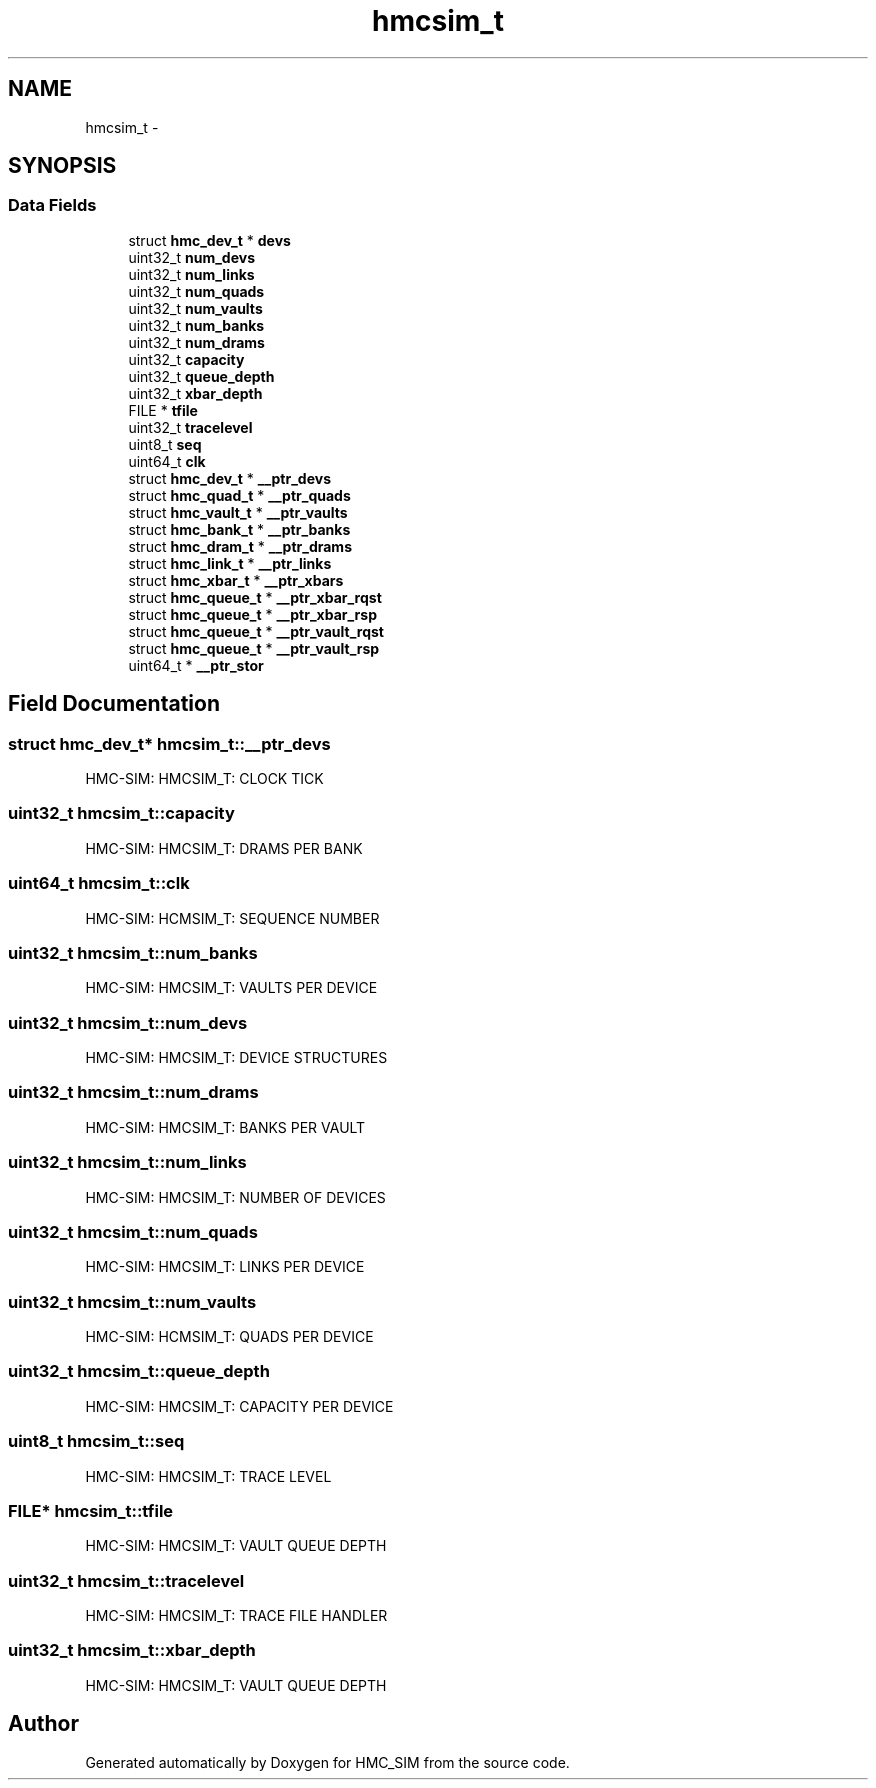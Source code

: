 .TH "hmcsim_t" 3 "Sat Aug 31 2013" "Version 1.0" "HMC_SIM" \" -*- nroff -*-
.ad l
.nh
.SH NAME
hmcsim_t \- 
.SH SYNOPSIS
.br
.PP
.SS "Data Fields"

.in +1c
.ti -1c
.RI "struct \fBhmc_dev_t\fP * \fBdevs\fP"
.br
.ti -1c
.RI "uint32_t \fBnum_devs\fP"
.br
.ti -1c
.RI "uint32_t \fBnum_links\fP"
.br
.ti -1c
.RI "uint32_t \fBnum_quads\fP"
.br
.ti -1c
.RI "uint32_t \fBnum_vaults\fP"
.br
.ti -1c
.RI "uint32_t \fBnum_banks\fP"
.br
.ti -1c
.RI "uint32_t \fBnum_drams\fP"
.br
.ti -1c
.RI "uint32_t \fBcapacity\fP"
.br
.ti -1c
.RI "uint32_t \fBqueue_depth\fP"
.br
.ti -1c
.RI "uint32_t \fBxbar_depth\fP"
.br
.ti -1c
.RI "FILE * \fBtfile\fP"
.br
.ti -1c
.RI "uint32_t \fBtracelevel\fP"
.br
.ti -1c
.RI "uint8_t \fBseq\fP"
.br
.ti -1c
.RI "uint64_t \fBclk\fP"
.br
.ti -1c
.RI "struct \fBhmc_dev_t\fP * \fB__ptr_devs\fP"
.br
.ti -1c
.RI "struct \fBhmc_quad_t\fP * \fB__ptr_quads\fP"
.br
.ti -1c
.RI "struct \fBhmc_vault_t\fP * \fB__ptr_vaults\fP"
.br
.ti -1c
.RI "struct \fBhmc_bank_t\fP * \fB__ptr_banks\fP"
.br
.ti -1c
.RI "struct \fBhmc_dram_t\fP * \fB__ptr_drams\fP"
.br
.ti -1c
.RI "struct \fBhmc_link_t\fP * \fB__ptr_links\fP"
.br
.ti -1c
.RI "struct \fBhmc_xbar_t\fP * \fB__ptr_xbars\fP"
.br
.ti -1c
.RI "struct \fBhmc_queue_t\fP * \fB__ptr_xbar_rqst\fP"
.br
.ti -1c
.RI "struct \fBhmc_queue_t\fP * \fB__ptr_xbar_rsp\fP"
.br
.ti -1c
.RI "struct \fBhmc_queue_t\fP * \fB__ptr_vault_rqst\fP"
.br
.ti -1c
.RI "struct \fBhmc_queue_t\fP * \fB__ptr_vault_rsp\fP"
.br
.ti -1c
.RI "uint64_t * \fB__ptr_stor\fP"
.br
.in -1c
.SH "Field Documentation"
.PP 
.SS "struct \fBhmc_dev_t\fP* hmcsim_t::__ptr_devs"
HMC-SIM: HMCSIM_T: CLOCK TICK 
.SS "uint32_t hmcsim_t::capacity"
HMC-SIM: HMCSIM_T: DRAMS PER BANK 
.SS "uint64_t hmcsim_t::clk"
HMC-SIM: HCMSIM_T: SEQUENCE NUMBER 
.SS "uint32_t hmcsim_t::num_banks"
HMC-SIM: HMCSIM_T: VAULTS PER DEVICE 
.SS "uint32_t hmcsim_t::num_devs"
HMC-SIM: HMCSIM_T: DEVICE STRUCTURES 
.SS "uint32_t hmcsim_t::num_drams"
HMC-SIM: HMCSIM_T: BANKS PER VAULT 
.SS "uint32_t hmcsim_t::num_links"
HMC-SIM: HMCSIM_T: NUMBER OF DEVICES 
.SS "uint32_t hmcsim_t::num_quads"
HMC-SIM: HMCSIM_T: LINKS PER DEVICE 
.SS "uint32_t hmcsim_t::num_vaults"
HMC-SIM: HCMSIM_T: QUADS PER DEVICE 
.SS "uint32_t hmcsim_t::queue_depth"
HMC-SIM: HMCSIM_T: CAPACITY PER DEVICE 
.SS "uint8_t hmcsim_t::seq"
HMC-SIM: HMCSIM_T: TRACE LEVEL 
.SS "FILE* hmcsim_t::tfile"
HMC-SIM: HMCSIM_T: VAULT QUEUE DEPTH 
.SS "uint32_t hmcsim_t::tracelevel"
HMC-SIM: HMCSIM_T: TRACE FILE HANDLER 
.SS "uint32_t hmcsim_t::xbar_depth"
HMC-SIM: HMCSIM_T: VAULT QUEUE DEPTH 

.SH "Author"
.PP 
Generated automatically by Doxygen for HMC_SIM from the source code\&.
